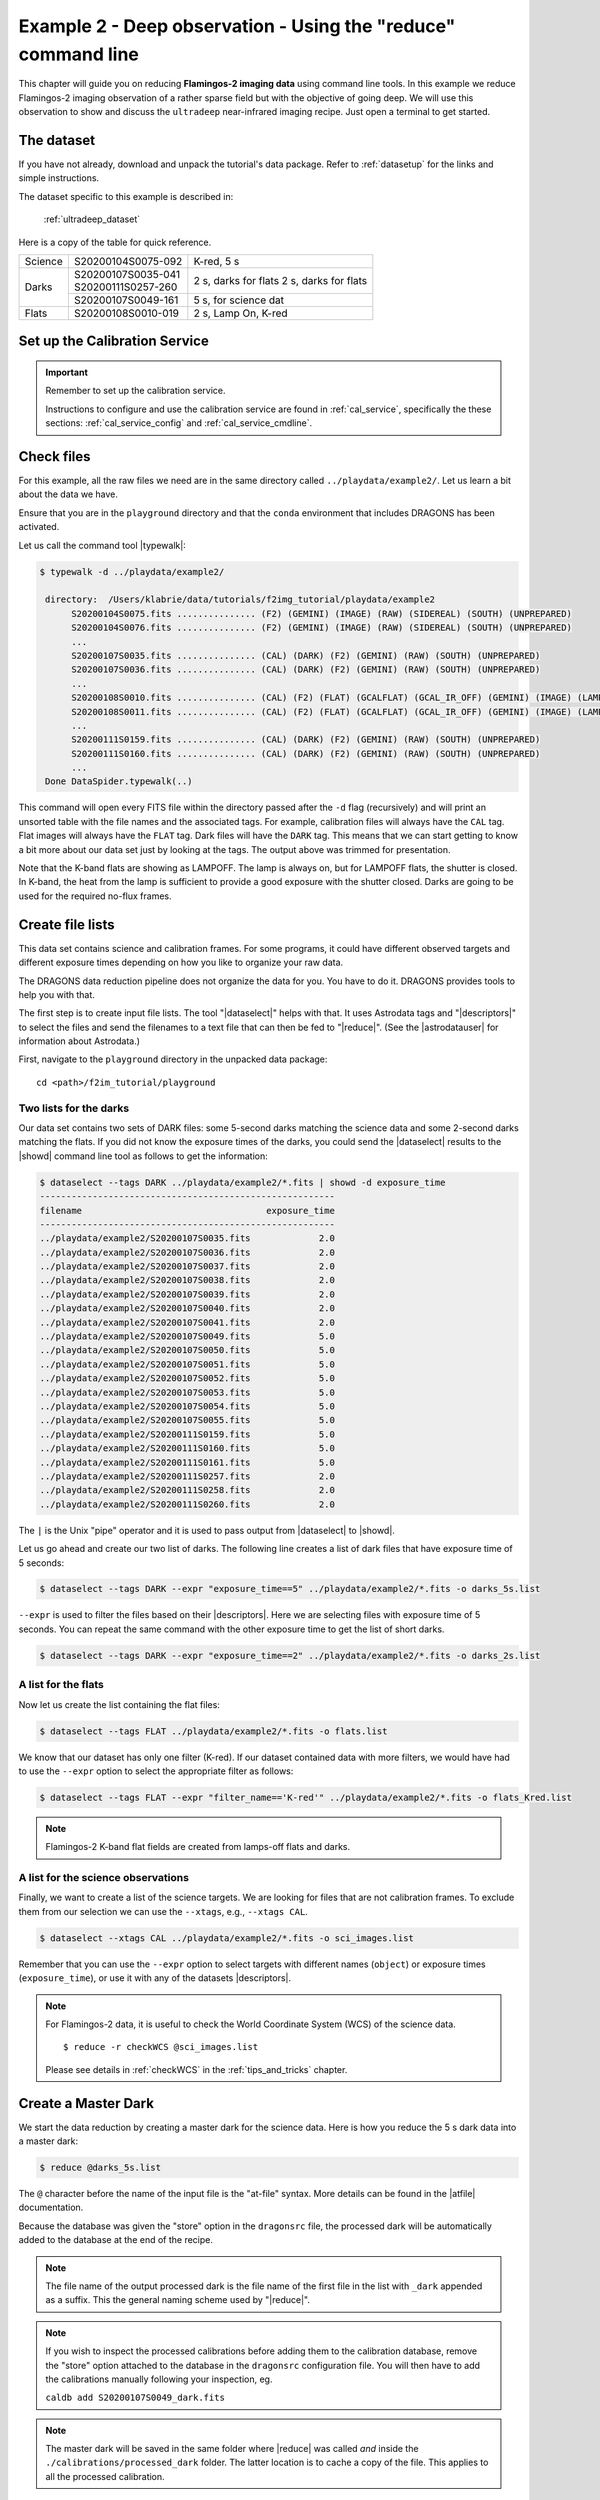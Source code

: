 .. ex2_f2im_ultradeep_cmdline.rst

.. _ultradeep_cmdline:

**************************************************************
Example 2 - Deep observation - Using the "reduce" command line
**************************************************************

This chapter will guide you on reducing **Flamingos-2 imaging data** using
command line tools. In this example we reduce Flamingos-2 imaging observation
of a rather sparse field but with the objective of going deep.   We will use
this observation to show and discuss the ``ultradeep`` near-infrared imaging
recipe. Just open a terminal to get started.

The dataset
===========

If you have not already, download and unpack the tutorial's data package.
Refer to :ref:`datasetup` for the links and simple instructions.

The dataset specific to this example is described in:

    :ref:`ultradeep_dataset`

Here is a copy of the table for quick reference.

+---------------+---------------------+-----------------------+
| Science       || S20200104S0075-092 | K-red, 5 s            |
+---------------+---------------------+-----------------------+
| Darks         || S20200107S0035-041 | 2 s, darks for flats  |
|               || S20200111S0257-260 | 2 s, darks for flats  |
|               +---------------------+-----------------------+
|               || S20200107S0049-161 | 5 s, for science dat  |
+---------------+---------------------+-----------------------+
| Flats         || S20200108S0010-019 | 2 s, Lamp On, K-red   |
+---------------+---------------------+-----------------------+




Set up the Calibration Service
==============================

.. important::  Remember to set up the calibration service.

    Instructions to configure and use the calibration service are found in
    :ref:`cal_service`, specifically the these sections:
    :ref:`cal_service_config` and :ref:`cal_service_cmdline`.





Check files
===========

For this example, all the raw files we need are in the same directory called
``../playdata/example2/``. Let us learn a bit about the data we have.

Ensure that you are in the ``playground`` directory and that the ``conda``
environment that includes DRAGONS has been activated.

Let us call the command tool |typewalk|:

.. code-block:: bash

   $ typewalk -d ../playdata/example2/

    directory:  /Users/klabrie/data/tutorials/f2img_tutorial/playdata/example2
         S20200104S0075.fits ............... (F2) (GEMINI) (IMAGE) (RAW) (SIDEREAL) (SOUTH) (UNPREPARED)
         S20200104S0076.fits ............... (F2) (GEMINI) (IMAGE) (RAW) (SIDEREAL) (SOUTH) (UNPREPARED)
         ...
         S20200107S0035.fits ............... (CAL) (DARK) (F2) (GEMINI) (RAW) (SOUTH) (UNPREPARED)
         S20200107S0036.fits ............... (CAL) (DARK) (F2) (GEMINI) (RAW) (SOUTH) (UNPREPARED)
         ...
         S20200108S0010.fits ............... (CAL) (F2) (FLAT) (GCALFLAT) (GCAL_IR_OFF) (GEMINI) (IMAGE) (LAMPOFF) (RAW) (SOUTH) (UNPREPARED)
         S20200108S0011.fits ............... (CAL) (F2) (FLAT) (GCALFLAT) (GCAL_IR_OFF) (GEMINI) (IMAGE) (LAMPOFF) (RAW) (SOUTH) (UNPREPARED)
         ...
         S20200111S0159.fits ............... (CAL) (DARK) (F2) (GEMINI) (RAW) (SOUTH) (UNPREPARED)
         S20200111S0160.fits ............... (CAL) (DARK) (F2) (GEMINI) (RAW) (SOUTH) (UNPREPARED)
         ...
    Done DataSpider.typewalk(..)


This command will open every FITS file within the directory passed after the
``-d`` flag (recursively) and will print an unsorted table with the file
names and the associated tags. For example, calibration files will always
have the ``CAL`` tag. Flat images will always have the ``FLAT`` tag. Dark
files will have the ``DARK`` tag. This means that we can start getting to
know a bit more about our data set just by looking at the tags. The output
above was trimmed for presentation.

Note that the K-band flats are showing as LAMPOFF.  The lamp is always on, but
for LAMPOFF flats, the shutter is closed.  In K-band, the heat from the lamp
is sufficient to provide a good exposure with the shutter closed.  Darks are
going to be used for the required no-flux frames.


Create file lists
=================

This data set contains science and calibration frames. For some programs, it
could have different observed targets and different exposure times depending
on how you like to organize your raw data.

The DRAGONS data reduction pipeline does not organize the data for you. You
have to do it. DRAGONS provides tools to help you with that.

The first step is to create input file lists.  The tool "|dataselect|" helps
with that.  It uses Astrodata tags and "|descriptors|" to select the files and
send the filenames to a text file that can then be fed to "|reduce|".  (See the
|astrodatauser| for information about Astrodata.)

First, navigate to the ``playground`` directory in the unpacked data package::

    cd <path>/f2im_tutorial/playground

Two lists for the darks
-----------------------

Our data set contains two sets of DARK files: some 5-second darks
matching the science data and some 2-second darks matching the flats. If you
did not know the exposure times of the darks, you could send the |dataselect|
results to the |showd| command line tool as follows to get the information:

.. code-block:: bash

   $ dataselect --tags DARK ../playdata/example2/*.fits | showd -d exposure_time
   --------------------------------------------------------
   filename                                   exposure_time
   --------------------------------------------------------
   ../playdata/example2/S20200107S0035.fits             2.0
   ../playdata/example2/S20200107S0036.fits             2.0
   ../playdata/example2/S20200107S0037.fits             2.0
   ../playdata/example2/S20200107S0038.fits             2.0
   ../playdata/example2/S20200107S0039.fits             2.0
   ../playdata/example2/S20200107S0040.fits             2.0
   ../playdata/example2/S20200107S0041.fits             2.0
   ../playdata/example2/S20200107S0049.fits             5.0
   ../playdata/example2/S20200107S0050.fits             5.0
   ../playdata/example2/S20200107S0051.fits             5.0
   ../playdata/example2/S20200107S0052.fits             5.0
   ../playdata/example2/S20200107S0053.fits             5.0
   ../playdata/example2/S20200107S0054.fits             5.0
   ../playdata/example2/S20200107S0055.fits             5.0
   ../playdata/example2/S20200111S0159.fits             5.0
   ../playdata/example2/S20200111S0160.fits             5.0
   ../playdata/example2/S20200111S0161.fits             5.0
   ../playdata/example2/S20200111S0257.fits             2.0
   ../playdata/example2/S20200111S0258.fits             2.0
   ../playdata/example2/S20200111S0260.fits             2.0

The ``|`` is the Unix "pipe" operator and it is used to pass output from
|dataselect| to |showd|.

Let us go ahead and create our two list of darks. The following line creates
a list of dark files that have exposure time of 5 seconds:

.. code-block:: bash

   $ dataselect --tags DARK --expr "exposure_time==5" ../playdata/example2/*.fits -o darks_5s.list

``--expr`` is used to filter the files based on their |descriptors|. Here we are
selecting files with exposure time of 5 seconds. You can repeat the same
command with the other exposure time to get the list of short darks.

.. code-block:: bash

   $ dataselect --tags DARK --expr "exposure_time==2" ../playdata/example2/*.fits -o darks_2s.list


A list for the flats
--------------------
Now let us create the list containing the flat files:

.. code-block:: bash

    $ dataselect --tags FLAT ../playdata/example2/*.fits -o flats.list

We know that our dataset has only one filter (K-red). If our dataset
contained data with more filters, we would have had to use the ``--expr``
option to select the appropriate filter as follows:

.. code-block:: bash

    $ dataselect --tags FLAT --expr "filter_name=='K-red'" ../playdata/example2/*.fits -o flats_Kred.list

.. note::
    Flamingos-2 K-band flat fields are created from lamps-off flats and darks.


A list for the science observations
-----------------------------------

Finally, we want to create a list of the science targets. We are looking for
files that are not calibration frames. To exclude them from our
selection we can use the ``--xtags``, e.g., ``--xtags CAL``.

.. code-block:: bash

    $ dataselect --xtags CAL ../playdata/example2/*.fits -o sci_images.list

Remember that you can use the ``--expr`` option to select targets with different
names (``object``) or exposure times (``exposure_time``), or use it with any
of the datasets |descriptors|.

.. note::

   For Flamingos-2 data, it is useful to check the World Coordinate System (WCS)
   of the science data.

   ::

       $ reduce -r checkWCS @sci_images.list

   Please see details in :ref:`checkWCS` in the :ref:`tips_and_tricks` chapter.


Create a Master Dark
====================

We start the data reduction by creating a master dark for the science data.
Here is how you reduce the 5 s dark data into a master dark:

.. code-block:: bash

    $ reduce @darks_5s.list

The ``@`` character before the name of the input file is the "at-file" syntax.
More details can be found in the |atfile| documentation.

Because the database was given the "store" option in the ``dragonsrc`` file,
the processed dark will be automatically added to the database at the end of
the recipe.

.. note:: The file name of the output processed dark is the file name of the
    first file in the list with ``_dark`` appended as a suffix.  This the
    general naming scheme used by "|reduce|".

.. note:: If you wish to inspect the processed calibrations before adding them
    to the calibration database, remove the "store" option attached to the
    database in the ``dragonsrc`` configuration file.  You will then have to
    add the calibrations manually following your inspection, eg.

    ``caldb add S20200107S0049_dark.fits``

.. note::
    The master dark will be saved in the same folder where |reduce| was
    called *and* inside the ``./calibrations/processed_dark`` folder. The latter
    location is to cache a copy of the file. This applies to all the processed
    calibration.


Create a Master Flat Field
==========================

The F2 K-red master flat is created from a series of lamp-off exposures and
darks. They should all have the same exposure time. Each flavor is
stacked (averaged), then the dark stack is subtracted from the lamp-off
stack and the result normalized.

We create the master flat field and add it to the calibration manager as
follow:

.. code-block:: bash

    $ reduce @flats_Kred.list @darks_2s.list

It is important to put the flats first in that call.  The recipe is selected
based on the astrodata tags of the first file in the list of inputs.


Reduce the Science Images
=========================
Now that we have the master dark and the master flat, we can tell |reduce|
to process our science data. |reduce| will look at the local database
for calibration files.

We will be running the ``ultradeep`` recipe, the 3-part version.  If you
prefer to run the whole thing in one shot, just call the full recipe with
``-r ultradeep``.

The first part of the ultradeep recipe does the pre-processing, up to and
including the flatfield correction.  This part is identical to what is being
done the in default F2 recipe.

.. code-block:: bash

    $ reduce @sci_images.list -r ultradeep_part1

The outputs are the ``_flatCorrected`` files.

The ``ultradeep_part2`` recipe takes ``_flatCorrected`` images from part 1 as
input and continues the reduction to produce a stacked image. It then
identifies sources in the stack and transfers the object mask (OBJMASK) back
to the individual input images, saving those to disk, ready for part 3.

.. code-block:: bash

    $ reduce S20200104*_flatCorrected.fits -r ultradeep_part2

The outputs are the ``_objmaskTransferred`` files.


Finally, the ``ultradeep_part3`` recipe takes flat-corrected images with
the object masks (``_objmaskTransferred``) as inputs and produces a final stack.

.. code-block:: bash

    $ reduce S20200104*_objmaskTransferred.fits -r ultradeep_part3

The final product file has a ``_image.fits`` suffix.

The output stack units are in electrons (header keyword BUNIT=electrons).
The output stack is stored in a multi-extension FITS (MEF) file.  The science
signal is in the "SCI" extension, the variance is in the "VAR" extension, and
the data quality plane (mask) is in the "DQ" extension.

For this dataset the benefit of the ultradeep recipe is subtle.  Below we
show a zoom-in section of the final image when the complete set of 156 images
is used.  The image on the left is from the default recipe, the one on the
right is from the ultradeep recipe.


.. image:: _graphics/default.png
   :width: 325
   :alt: default recipe

.. image:: _graphics/ultradeep.png
   :width: 325
   :alt: ultradeep recipe

Looking very carefully, it is possible to see weak blotching in the default
recipe image (left) that does dissappear when the ultradeep recipe is used.
Even using the full set, it is still subtle.  Therefore, we recommend the
use of the ultradeep recipe only when you actually needed or when the blotching
is more severe.  The blotching is expected to be more severe in crowded fields.


